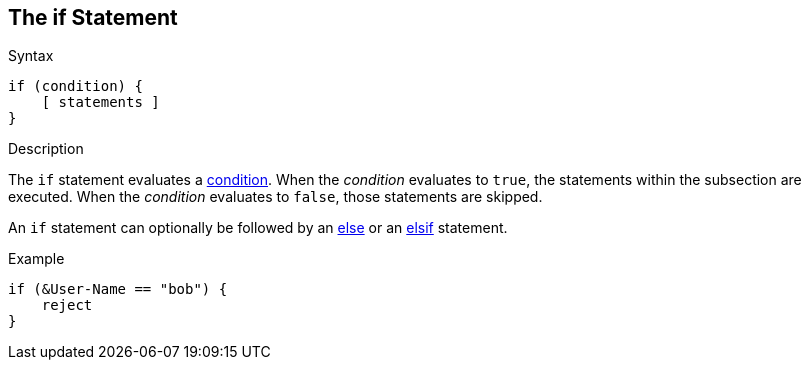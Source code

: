 
== The if Statement

.Syntax
[source,unlang]
----
if (condition) {
    [ statements ]
}
----

.Description
The `if` statement evaluates a link:condition.adoc[condition].  When the
_condition_ evaluates to `true`, the statements within the subsection
are executed.  When the _condition_ evaluates to `false`, those
statements are skipped.

An `if` statement can optionally be followed by an link:else.adoc[else] or
an link:elsif.adoc[elsif] statement.

.Example
[source,unlang]
----
if (&User-Name == "bob") {
    reject
}
----

// Copyright (C) 2019 Network RADIUS SAS.  Licenced under CC-by-NC 4.0.
// Development of this documentation was sponsored by Network RADIUS SAS.
